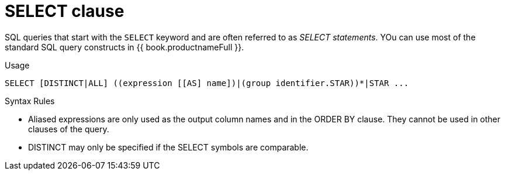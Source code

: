 // Module included in the following assemblies:
// as_dml-commands.adoc
[id="select-clause"]
= SELECT clause

SQL queries that start with the `SELECT` keyword and are often referred to as _SELECT statements_. 
YOu can use most of the standard SQL query constructs in {{ book.productnameFull }}.

.Usage

[source,sql]
----
SELECT [DISTINCT|ALL] ((expression [[AS] name])|(group identifier.STAR))*|STAR ...
----

.Syntax Rules

* Aliased expressions are only used as the output column names and in the ORDER BY clause. 
They cannot be used in other clauses of the query.
* DISTINCT may only be specified if the SELECT symbols are comparable.
